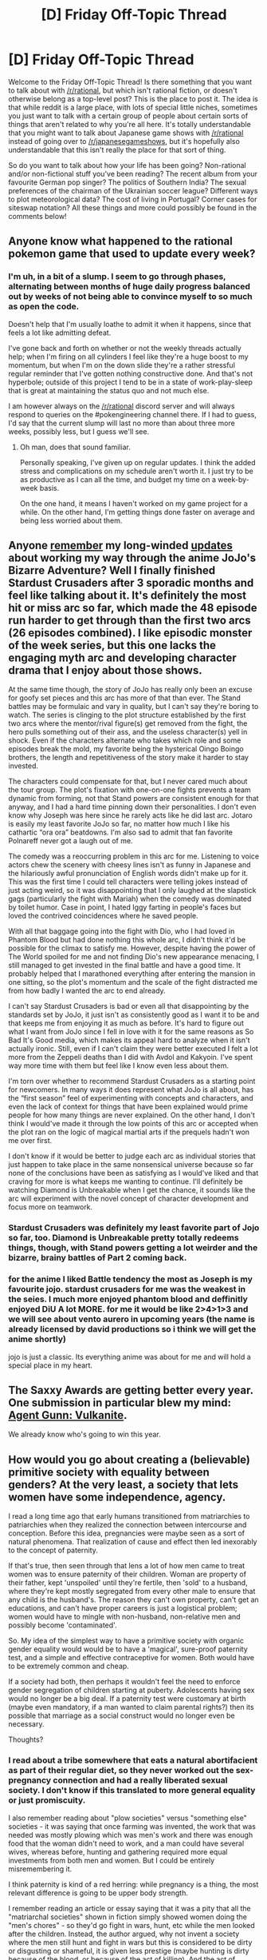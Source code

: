 #+TITLE: [D] Friday Off-Topic Thread

* [D] Friday Off-Topic Thread
:PROPERTIES:
:Author: AutoModerator
:Score: 18
:DateUnix: 1520608033.0
:DateShort: 2018-Mar-09
:END:
Welcome to the Friday Off-Topic Thread! Is there something that you want to talk about with [[/r/rational]], but which isn't rational fiction, or doesn't otherwise belong as a top-level post? This is the place to post it. The idea is that while reddit is a large place, with lots of special little niches, sometimes you just want to talk with a certain group of people about certain sorts of things that aren't related to why you're all here. It's totally understandable that you might want to talk about Japanese game shows with [[/r/rational]] instead of going over to [[/r/japanesegameshows]], but it's hopefully also understandable that this isn't really the place for that sort of thing.

So do you want to talk about how your life has been going? Non-rational and/or non-fictional stuff you've been reading? The recent album from your favourite German pop singer? The politics of Southern India? The sexual preferences of the chairman of the Ukrainian soccer league? Different ways to plot meteorological data? The cost of living in Portugal? Corner cases for siteswap notation? All these things and more could possibly be found in the comments below!


** Anyone know what happened to the rational pokemon game that used to update every week?
:PROPERTIES:
:Author: GlueBoy
:Score: 9
:DateUnix: 1520633547.0
:DateShort: 2018-Mar-10
:END:

*** I'm uh, in a bit of a slump. I seem to go through phases, alternating between months of huge daily progress balanced out by weeks of not being able to convince myself to so much as open the code.

Doesn't help that I'm usually loathe to admit it when it happens, since that feels a lot like admitting defeat.

I've gone back and forth on whether or not the weekly threads actually help; when I'm firing on all cylinders I feel like they're a huge boost to my momentum, but when I'm on the down slide they're a rather stressful regular reminder that I've gotten nothing constructive done. And that's not hyperbole; outside of this project I tend to be in a state of work-play-sleep that is great at maintaining the status quo and not much else.

I am however always on the [[/r/rational]] discord server and will always respond to queries on the #pokengineering channel there. If I had to guess, I'd say that the current slump will last no more than about three more weeks, possibly less, but I guess we'll see.
:PROPERTIES:
:Author: ketura
:Score: 8
:DateUnix: 1520639639.0
:DateShort: 2018-Mar-10
:END:

**** Oh man, does that sound familiar.

Personally speaking, I've given up on regular updates. I think the added stress and complications on my schedule aren't worth it. I just try to be as productive as I can all the time, and budget my time on a week-by-week basis.

On the one hand, it means I haven't worked on my game project for a while. On the other hand, I'm getting things done faster on average and being less worried about them.
:PROPERTIES:
:Author: CouteauBleu
:Score: 1
:DateUnix: 1520642567.0
:DateShort: 2018-Mar-10
:END:


** Anyone [[https://www.reddit.com/r/rational/comments/6vz27p/d_friday_offtopic_thread/dm432zg][remember]] my long-winded [[https://www.reddit.com/r/rational/comments/7c1mov/d_friday_offtopic_thread/dpmmoj7][updates]] about working my way through the anime JoJo's Bizarre Adventure? Well I finally finished Stardust Crusaders after 3 sporadic months and feel like talking about it. It's definitely the most hit or miss arc so far, which made the 48 episode run harder to get through than the first two arcs (26 episodes combined). I like episodic monster of the week series, but this one lacks the engaging myth arc and developing character drama that I enjoy about those shows.

At the same time though, the story of JoJo has really only been an excuse for goofy set pieces and this arc has more of that than ever. The Stand battles may be formulaic and vary in quality, but I can't say they're boring to watch. The series is clinging to the plot structure established by the first two arcs where the mentor/rival figure(s) get removed from the fight, the hero pulls something out of their ass, and the useless character(s) yell in shock. Even if the characters alternate who takes which role and some episodes break the mold, my favorite being the hysterical Oingo Boingo brothers, the length and repetitiveness of the story make it harder to stay invested.

The characters could compensate for that, but I never cared much about the tour group. The plot's fixation with one-on-one fights prevents a team dynamic from forming, not that Stand powers are consistent enough for that anyway, and I had a hard time pinning down their personalities. I don't even know why Joseph was here since he rarely acts like he did last arc. Jotaro is easily my least favorite JoJo so far, no matter how much I like his cathartic “ora ora” beatdowns. I'm also sad to admit that fan favorite Polnareff never got a laugh out of me.

The comedy was a reoccurring problem in this arc for me. Listening to voice actors chew the scenery with cheesy lines isn't as funny in Japanese and the hilariously awful pronunciation of English words didn't make up for it. This was the first time I could tell characters were telling jokes instead of just acting weird, so it was disappointing that I only laughed at the slapstick gags (particularly the fight with Mariah) when the comedy was dominated by toilet humor. Case in point, I hated Iggy farting in people's faces but loved the contrived coincidences where he saved people.

With all that baggage going into the fight with Dio, who I had loved in Phantom Blood but had done nothing this whole arc, I didn't think it'd be possible for the climax to satisfy me. However, despite having the power of The World spoiled for me and not finding Dio's new appearance menacing, I still managed to get invested in the final battle and have a good time. It probably helped that I marathoned everything after entering the mansion in one sitting, so the plot's momentum and the scale of the fight distracted me from how badly I wanted the arc to end already.

I can't say Stardust Crusaders is bad or even all that disappointing by the standards set by JoJo, it just isn't as consistently good as I want it to be and that keeps me from enjoying it as much as before. It's hard to figure out what I want from JoJo since I fell in love with it for the same reasons as So Bad It's Good media, which makes its appeal hard to analyze when it isn't actually ironic. Still, even if I can't claim they were better executed I felt a lot more from the Zeppeli deaths than I did with Avdol and Kakyoin. I've spent way more time with them but feel like I know even less about them.

I'm torn over whether to recommend Stardust Crusaders as a starting point for newcomers. In many ways it does represent what JoJo is all about, has the “first season” feel of experimenting with concepts and characters, and even the lack of context for things that have been explained would prime people for how many things are never explained. On the other hand, I don't think I would've made it through the low points of this arc or accepted when the plot ran on the logic of magical martial arts if the prequels hadn't won me over first.

I don't know if it would be better to judge each arc as individual stories that just happen to take place in the same nonsensical universe because so far none of the conclusions have been as satisfying as I would've liked and that craving for more is what keeps me wanting to continue. I'll definitely be watching Diamond is Unbreakable when I get the chance, it sounds like the arc will experiment with the novel concept of character development and focus more on teamwork.
:PROPERTIES:
:Author: trekie140
:Score: 7
:DateUnix: 1520608971.0
:DateShort: 2018-Mar-09
:END:

*** Stardust Crusaders was definitely my least favorite part of Jojo so far, too. Diamond is Unbreakable pretty totally redeems things, though, with Stand powers getting a lot weirder and the bizarre, brainy battles of Part 2 coming back.
:PROPERTIES:
:Score: 3
:DateUnix: 1520637914.0
:DateShort: 2018-Mar-10
:END:


*** for the anime I liked Battle tendency the most as Joseph is my favourite jojo. stardust crusaders for me was the weakest in the seies. I much more enjoyed phantom blood and deffinitly enjoyed DiU A lot MORE. for me it would be like 2>4>1>3 and we will see about vento aurero in upcoming years (the name is already licensed by david productions so i think we will get the anime shortly)

jojo is just a classic. Its everything anime was about for me and will hold a special place in my heart.
:PROPERTIES:
:Author: IgonnaBe3
:Score: 1
:DateUnix: 1520619104.0
:DateShort: 2018-Mar-09
:END:


** The Saxxy Awards are getting better every year. One submission in particular blew my mind: [[https://www.youtube.com/watch?v=w3BdZDypDLg][Agent Gunn: Vulkanite]].

We already know who's going to win this year.
:PROPERTIES:
:Author: CouteauBleu
:Score: 7
:DateUnix: 1520642405.0
:DateShort: 2018-Mar-10
:END:


** How would you go about creating a (believable) primitive society with equality between genders? At the very least, a society that lets women have some independence, agency.

I read a long time ago that early humans transitioned from matriarchies to patriarchies when they realized the connection between intercourse and conception. Before this idea, pregnancies were maybe seen as a sort of natural phenomena. That realization of cause and effect then led inexorably to the concept of paternity.

If that's true, then seen through that lens a lot of how men came to treat women was to ensure paternity of their children. Woman are property of their father, kept 'unspoiled' until they're fertile, then 'sold' to a husband, where they're kept mostly segregated from every other male to ensure that any child is the husband's. The reason they can't own property, can't get an educations, and can't have proper careers is just a logistical problem; women would have to mingle with non-husband, non-relative men and possibly become 'contaminated'.

So. My idea of the simplest way to have a primitive society with organic gender equality would would be to have a 'magical', sure-proof paternity test, and a simple and effective contraceptive for women. Both would have to be extremely common and cheap.

If a society had both, then perhaps it wouldn't feel the need to enforce gender segregation of children starting at puberty. Adolescents having sex would no longer be a big deal. If a paternity test were customary at birth (maybe even mandatory, if a man wanted to claim parental rights?) then its possible that marriage as a social construct would no longer even be necessary.

Thoughts?
:PROPERTIES:
:Author: GlueBoy
:Score: 6
:DateUnix: 1520633440.0
:DateShort: 2018-Mar-10
:END:

*** I read about a tribe somewhere that eats a natural abortifacient as part of their regular diet, so they never worked out the sex-pregnancy connection and had a really liberated sexual society. I don't know if this translated to more general equality or just promiscuity.

I also remember reading about "plow societies" versus "something else" societies - it was saying that once farming was invented, the work that was needed was mostly plowing which was men's work and there was enough food that the woman didn't need to work, and a man could have several wives, whereas before, hunting and gathering required more equal investments from both men and women. But I could be entirely misremembering it.

I think paternity is kind of a red herring: while pregnancy is a thing, the most relevant difference is going to be upper body strength.

I remember reading an article or essay saying that it was a pity that all the "matriarchal societies" shown in fiction simply showed women doing the "men's chores" - so they'd go fight in wars, hunt, etc while the men looked after the children. Instead, the author argued, why not invent a society where the men still hunt and fight in wars but this is considered to be dirty or disgusting or shameful, it is given less prestige (maybe hunting is dirty because of the blood, or because of the act of killing). And the act of looking after children or gathering berries is high prestige (after all, raising the next generation is pretty important; gathering berries requires a lot of observational skills/etc).

So I think if I were to do it, I'd uncouple sex from procreation, and I'd change the /prestige/ of the actions - I'd probably mix up the men's work / women's work a little, but I'd give men some low-prestige jobs (e.g. hunting) and some high prestige jobs (e.g. building), and do the same for women (low prestige: washing? high prestige: gathering).
:PROPERTIES:
:Author: MagicWeasel
:Score: 10
:DateUnix: 1520636362.0
:DateShort: 2018-Mar-10
:END:

**** I think you've got the right idea. Devising a fictional society where social classes are different from our own can be as simple as creating a culture that values people differently from our own culture, and the reasons those cultural norms exist usually aren't as important as how they perpetuate themselves.
:PROPERTIES:
:Author: trekie140
:Score: 2
:DateUnix: 1520640667.0
:DateShort: 2018-Mar-10
:END:

***** Yeah: I'd probably also do something based on some of the more "obscure" societies we have, doing away with pair-bonding altogether.

I also remember reading about a town in Nepal or something where everyone lives in family houses that consist of sisters and brothers. The sisters go off and sleep with whoever they want to from outside the household, and then when they get pregnant, all the brothers and sisters raise the children together and the biological father has no idea.

Another society where it is believed that a baby is made from the combination of menstrual fluid and semen, kind of like a big clay sculpture: so the mother puts in some raw material and /all the men she sleeps with/ also put in raw material - so in their culture they believe the child has one mother and, say, 3 or 4 fathers depending on how many people the mother sleeps with while she's pregnant. I always thought that was interesting.
:PROPERTIES:
:Author: MagicWeasel
:Score: 2
:DateUnix: 1520640948.0
:DateShort: 2018-Mar-10
:END:

****** [[http://www.cracked.com/article_20180_the-6-craziest-beliefs-entire-cultures-have-held-about-sex.html][This article from Cracked]], from back when it was worth reading, talks about some of the cultures you've mentioned (and more) and explores the social consequences of their beliefs.
:PROPERTIES:
:Author: trekie140
:Score: 2
:DateUnix: 1520644670.0
:DateShort: 2018-Mar-10
:END:

******* Yeah, I am pretty sure that's where I got some of them from! Good find.
:PROPERTIES:
:Author: MagicWeasel
:Score: 1
:DateUnix: 1520644902.0
:DateShort: 2018-Mar-10
:END:


****** Ozy tells a story about a similar society to your second one: [[https://thingofthings.wordpress.com/2017/04/01/my-third-april-fools-confession/]]
:PROPERTIES:
:Author: gbear605
:Score: 2
:DateUnix: 1520834638.0
:DateShort: 2018-Mar-12
:END:


**** I had always thought hunters had higher prestige because they're the most politically relevant faction(s) in a tribal society. Since control of the majority of the men of fighting age is necessary and sufficient for control of the tribe, the majority of the spoils (including status) will go to them. In any society in which the majority of the spoils do not go to them, the opposition faction (the chief's second son, the second-largest voting bloc, whatever) could seize power by bribing the hunters with more spoils, so MOLOCH dictates that all societies must allocate all available resources to the hunters unless some active pressure prevents this from being so.

Consider a society in which the gatherers are all high status and the hunters are all low status. Wouldn't it only take one hunter uprising to flip that upside-down? And since the hunters have the weapons and the will to use them, the gatherers can do nothing to unseat them, so it would remain like that indefinitely.
:PROPERTIES:
:Author: UltraRedSpectrum
:Score: 2
:DateUnix: 1520701850.0
:DateShort: 2018-Mar-10
:END:

***** I mean... this is for a hypothetical society someone wants to build, so it doesn't have to be a "natural" divide.

I think history shows that there are PLENTY of societies where the low class could/should uprise over the high class but didn't, or didn't for a long, long time.

And the hypothetical wasn't for a matriarchal society where women are queens and men are scum; it's for one where everyone's equal. So if there's plenty of food and everyone has equal access, why have an uprising? Or, at the very least, why not wait to have the uprising until after the events of OP's story are written? ;)
:PROPERTIES:
:Author: MagicWeasel
:Score: 5
:DateUnix: 1520729695.0
:DateShort: 2018-Mar-11
:END:


**** You could have it where the men do the normal thing with hunting and building, but have the women be the ones who get good at making tools, cooking/selecting good food, and strategizing to advance over their neighbors. An organization that hoards knowledge on how to make effective tools, how to make nutritious food from surrounding material, and can undetectably poison anyone they think challenges them would be quite powerful. For example, any tribe that discovers pickling first would have an enormous advantage over any other that has to subsist on the food that can be found fresh in the winter. Or that boiling water means that you don't get sick from it, something women would be better placed to notice, and which would be difficult to reverse engineering the effect simply from the finished product.
:PROPERTIES:
:Author: sicutumbo
:Score: 1
:DateUnix: 1520642858.0
:DateShort: 2018-Mar-10
:END:

***** The problem with that is it paints the male/female relationship as inherently adversarial, which is probably not what you want in a truly egalitarian society (especially if it's as such from the ground up).
:PROPERTIES:
:Author: MagicWeasel
:Score: 4
:DateUnix: 1520642955.0
:DateShort: 2018-Mar-10
:END:


**** I think you're on the right track, but you got lost with "prestige". It doesn't matter how people view an activity. It's about "impact". A hunter who brings in a single deer or bear provides more food than a woman harvesting berries. Yes, a diverse diet is necessary to keep people healthy, but even more important is having enough to eat in the first place.

I think in order to reach egalitarianism, the society needs to have decoupled strength and utility. If a strong child is more important to society than an intelligent child, irrespective of sex, then the sexes aren't equal.

Maybe there is an equilibrium where social pressures provide feedback to counteract the disparate impact of gender-specific differences, but I can't see what it is. Part of the problem is that such social pressures can be abused, leading to non-egalitarian outcomes. I think it would be a lot easier to come up with a matriarchal society, but even then... maybe if the rules made men a liability to the society as a whole? I can imagine a few ways, but I'd have to put more brain time on this.
:PROPERTIES:
:Author: ben_oni
:Score: -1
:DateUnix: 1520666607.0
:DateShort: 2018-Mar-10
:END:

***** u/MagicWeasel:
#+begin_quote
  A hunter who brings in a single deer or bear provides more food than a woman harvesting berries.
#+end_quote

Yeah, but a woman teaching a child to walk, talk, hunt, cooking, making clothing, etc does more than a hunter who brings in a single deer; something can be vital and yet undervalued (just look at our society).

Besides, a hunter-gatherer "hunter" is probably not one guy with a bow bringing down several deer in a day; it's probably several men working together like a wolf pack. Realistically you're looking at several men going on a hunting expedition for several days and bringing back one or two deer. Which might be providing a good percentage of the calories, but in the meantime they're neglecting the camp.

Easy to justify it as being undervalued - I mean, we're all familiar with the stereotype of fathers who work all day and never see their children, and then try to "buy their love" with expensive gifts when really all the kid wants is quality time.
:PROPERTIES:
:Author: MagicWeasel
:Score: 5
:DateUnix: 1520667078.0
:DateShort: 2018-Mar-10
:END:

****** u/ben_oni:
#+begin_quote
  Yeah, but a woman teaching a child to walk, talk, hunt, cooking, making clothing, etc does more than a hunter who brings in a single deer; something can be vital and yet undervalued (just look at our society).
#+end_quote

Irrelevant. I'm not here to argue that one gender's traditional roles are more valuable than the other's. Unequal, sure, but in an apple-and-oranges sort of way.

#+begin_quote
  Besides, a hunter-gatherer "hunter" is probably not one guy with a bow bringing down several deer in a day; it's probably several men working together like a wolf pack.
#+end_quote

That just amplifies the impact. As the food reserves dwindle, they do so everywhere. You can't go to your neighbor and borrow anything, because everyone's bellies are tightening. Either the hunters return with food, or everyone continues to starve. In such a situation, the effective hunters will easily be able to convert their skill into social status.

Compare with someone who is really good at domestic chores. It's like... in today's world, having a good manager. Everything just runs smoothly and you don't even notice how much their work affects you. These people, while valuable, have a much harder time getting recognized for their work.
:PROPERTIES:
:Author: ben_oni
:Score: 0
:DateUnix: 1520708256.0
:DateShort: 2018-Mar-10
:END:


** Just wondering how would you "optimize" a rational fiction character? What type of personality traits, general skill set, career path etc. should one have to survive and thrive despite being transplanted across a variety of different rational fiction settings?

I suppose what I'm asking for are commonalities across successful viewpoint-characters in rational fiction, before they grow into the setting.

The best I could come up with is an optimistic chemical engineer-turned-used car salesman in his 30s, with excellent memory for details. The sort of natural down-on-his-luck appeal to the writer/audience into treating him favourably, optimistic enough to take some hopeful risks, old enough to avoid unnecessary ones, an engineering background for creative problem-solving, and sufficient people skills to make friends or pull off some funny business.

A "when life hands you lemons, you sell them" type of character.
:PROPERTIES:
:Author: Rice_22
:Score: 4
:DateUnix: 1520652251.0
:DateShort: 2018-Mar-10
:END:

*** I agree that "chemical engineer" is probably the best background to have. In individual settings, depending on magic system, physicists, computer scientists, and mathematicians might have an advantage, but for pure utility, you can't beat chemical engineering.

Mech or electrical engineering is strictly dominated because in any situation, either you need to build your tech base from scratch (so you need a working knowledge of chemical processes) or you already have a working tech/magic base, in which case a purer field is likely more helpful for learning an advanced, but divergent technology base.
:PROPERTIES:
:Author: GaBeRockKing
:Score: 3
:DateUnix: 1520742991.0
:DateShort: 2018-Mar-11
:END:

**** Genuinely curious, but why chemical engineering?
:PROPERTIES:
:Author: DeterminedThrowaway
:Score: 2
:DateUnix: 1520750078.0
:DateShort: 2018-Mar-11
:END:

***** For rational fics set somewhere less advanced than earth, You need to build the tools to build the tools to build the tools to uplift society. And in order to do that, you need to have a decent knowledge of a number of chemical processes, e.g., the bessemer process, smelting pig iron, how to alloy to make stainless steel chemicals to make electric reactions, etcetera. Mech or electrical engineers will know some of that stuff, but not as much of it as a chemical engineer.

Alternatively, in a rationalfic setting that has roughly equal technology level to ours, but different setting rules (i.e., magic or divergent physics), what matters is the mindset a career path puts you in. "Purer" fields (mathematics, physics, computer science) tend to provide the best backing for working under constrained rulesets. The engineering disciplines are on the same general tier, which means chemical engineering is still better.

And for a mostly real-world setting, chemical engineers have a median wage of about $98,000, which is all you really need to know.
:PROPERTIES:
:Author: GaBeRockKing
:Score: 2
:DateUnix: 1520750564.0
:DateShort: 2018-Mar-11
:END:


**** Yeah, I thought it would be the best suited to a variety of settings, especially those that can't rely on a pre-existing tech base to leverage his expertise.

Even in worlds that has different periodic tables (unlikely in stories given how much it changed things), at least a chemical engineer could quickly know where to start.
:PROPERTIES:
:Author: Rice_22
:Score: 1
:DateUnix: 1520745090.0
:DateShort: 2018-Mar-11
:END:

***** u/Boron_the_Moron:
#+begin_quote
  Even in worlds that has different periodic tables (unlikely in stories given how much it changed things), at least a chemical engineer could quickly know where to start.
#+end_quote

Why would you assume that a world has to have the same periodic table as ours, or even have a periodic table at all? There's no reason another world couldn't look very similar to our own on the surface, but have completely different rules under the hood.
:PROPERTIES:
:Author: Boron_the_Moron
:Score: 1
:DateUnix: 1520857787.0
:DateShort: 2018-Mar-12
:END:

****** [[http://lesswrong.com/lw/hq/universal_fire/]]
:PROPERTIES:
:Author: traverseda
:Score: 3
:DateUnix: 1521054309.0
:DateShort: 2018-Mar-14
:END:

******* Wow, that's a really dumb argument. Consider this:

#+begin_quote
  You have a mental model of the universe (what fire is, and how it works).

  You predict the outcome of an action based on that model (if I strike this match, it will produce fire).

  The action's outcome is not what you expected (the match fails to light).

  Instead of amending your mental model, you insist that no, it's the universe that's wrong.
#+end_quote

Do you see how irrational that is? You're not actually thinking scientifically. You're fetishizing your existing knowledge of chemistry and physics, and demanding that the universe fit what you know, instead of considering the evidence in front of you.

Yes, if your understanding is correct, then you couldn't exist in a universe that doesn't abide by the same physical laws as our own. But you're clearly in another world, that clearly follows different rules, and you're not currently dead. So clearly it's your understanding of reality that's wrong.

Maybe you underwent some kind of conversion when you were brought to this new world. Or maybe it's a lot easier for different realities to mingle than you think. These are rational conclusions. Denying the evidence right in front of you is not.
:PROPERTIES:
:Author: Boron_the_Moron
:Score: 1
:DateUnix: 1521109171.0
:DateShort: 2018-Mar-15
:END:


****** Well, it's hard to do for writers to write settings with different periodic tables than our own, because it change a lot of things on the fundamental level. All the interactions that makes life on earth possible etc.

If a setting doesn't go into the periodic table at all, I understand. But we're talking about a chemical engineer optimized to take on most rational fiction settings.
:PROPERTIES:
:Author: Rice_22
:Score: 2
:DateUnix: 1520858078.0
:DateShort: 2018-Mar-12
:END:

******* Why does the setting have to accomodate a chemical engineer's skillset? What's the point of making a setting where the protagonist doesn't actually have to spend any mental labour figuring out how shit works, because it's basically all the same as on Earth?

It's easy to be rational when nothing's actually challenging your worldview.
:PROPERTIES:
:Author: Boron_the_Moron
:Score: 1
:DateUnix: 1520986616.0
:DateShort: 2018-Mar-14
:END:

******** Um, I'm saying it's difficult on the writer's part to make a setting where the periodic table is different, due to the ramifications it would have.

Just being realistic. Not trying to make things easier for our optimised character.
:PROPERTIES:
:Author: Rice_22
:Score: 2
:DateUnix: 1520992608.0
:DateShort: 2018-Mar-14
:END:


*** That's exactly what I was thinking, but maybe in reverse. He spent a ton of time selling cars to pay for engineering school. That way, the urge to munchkin is on top rather than latent, but he still has the people skills to go far wherever he lands.
:PROPERTIES:
:Author: Frommerman
:Score: 2
:DateUnix: 1520741195.0
:DateShort: 2018-Mar-11
:END:

**** You may be right. The stuff I had been reading recently really underlines the value of connections (more pairs of hands helping out means more work done), which is why I thought about emphasizing the social aspect over creative problem-solving.
:PROPERTIES:
:Author: Rice_22
:Score: 1
:DateUnix: 1520741649.0
:DateShort: 2018-Mar-11
:END:
